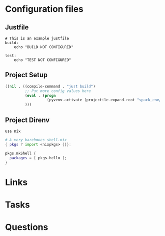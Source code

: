 #+TITLE:

* Configuration files

** Justfile
#+begin_src just :tangle justfile
  # This is an example justfile
  build:
      echo "BUILD NOT CONFIGURED"

  test:
      echo "TEST NOT CONFIGURED"
#+end_src

** Project Setup

#+begin_src emacs-lisp :tangle .dir-locals.el
  ((nil . ((compile-command . "just build")
           ;; Put more config values here
           (eval . (progn
                     (pyvenv-activate (projectile-expand-root "spack_env/.spack-env/view"))))
           )))
#+end_src

** Project Direnv

#+begin_src envrc-file :tangle .envrc
  use nix
#+end_src

#+begin_src nix :tangle shell.nix
  # A very barebones shell.nix
  { pkgs ? import <nixpkgs> {}}:

  pkgs.mkShell {
    packages = [ pkgs.hello ];
  }
#+end_src

* Links
* Tasks
* Questions

